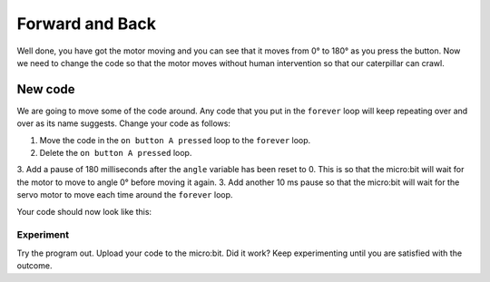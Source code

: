 ****************
Forward and Back
****************

Well done, you have got the motor moving and you can see that it moves from 0° to 180° as you press the button. Now we need to change the code so that the motor moves without human intervention so that our caterpillar can crawl.

New code
-----------------------
We are going to move some of the code around. Any code that you put in the ``forever`` loop will keep repeating over and over as its name suggests. Change your code as follows:

1. Move the code in the ``on button A pressed`` loop to the ``forever`` loop.
2. Delete the ``on button A pressed`` loop.
3. Add a pause of 180 milliseconds after the ``angle`` variable has been reset to 0. This is so that the micro:bit will wait for the motor to move to angle 0° before moving it again.
3. Add another 10 ms pause so that the micro:bit will wait for the servo motor to move each time around the ``forever`` loop.

Your code should now look like this:

.. image:: pictures/forever.png


-----------------------
Experiment
-----------------------
Try the program out. Upload your code to the micro:bit. Did it work? Keep experimenting until you are satisfied with the outcome.
